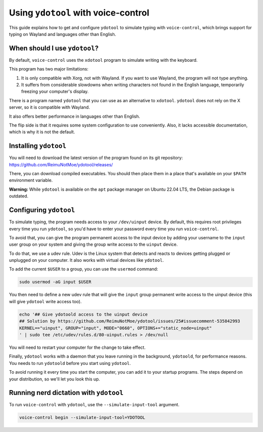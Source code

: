 #####################################
Using ``ydotool`` with voice-control
#####################################

This guide explains how to get and configure ``ydotool`` to simulate typing with ``voice-control``,
which brings support for typing on Wayland and languages other than English.


When should I use ``ydotool``?
==============================

By default, ``voice-control`` uses the ``xdotool`` program to simulate writing with the keyboard.

This program has two major limitations:

#. It is only compatible with Xorg, not with Wayland.
   If you want to use Wayland, the program will not type anything.
#. It suffers from considerable slowdowns when writing characters not found in the English language,
   temporarily freezing your computer's display.

There is a program named ``ydotool`` that you can use as an alternative to ``xdotool``.
``ydotool`` does not rely on the X server, so it is compatible with Wayland.

It also offers better performance in languages other than English.

The flip side is that it requires some system configuration to use conveniently.
Also, it lacks accessible documentation, which is why it is not the default.


Installing ``ydotool``
======================

You will need to download the latest version of the program found on its git repository:
https://github.com/ReimuNotMoe/ydotool/releases/

There, you can download compiled executables.
You should then place them in a place that's available on your ``$PATH`` environment variable.

**Warning:** While ``ydotool`` is available on the ``apt`` package manager on Ubuntu 22.04 LTS,
the Debian package is outdated.


Configuring ``ydotool``
=======================

To simulate typing, the program needs access to your ``/dev/uinput`` device.
By default, this requires root privileges every time you run ``ydotool``,
so you'd have to enter your password every time you run ``voice-control``.

To avoid that, you can give the program permanent access to the input device by adding your username to the ``input``
user group on your system and giving the group write access to the ``uinput`` device.

To do that, we use a udev rule.
Udev is the Linux system that detects and reacts to devices getting plugged or unplugged on your computer.
It also works with virtual devices like ``ydotool``.

To add the current ``$USER`` to a group, you can use the ``usermod`` command:

.. code-block:: sh

   sudo usermod -aG input $USER

You then need to define a new udev rule that will give the ``input`` group permanent write access to the uinput device
(this will give ``ydotool`` write access too).

.. code-block:: sh

    echo '## Give ydotoold access to the uinput device
    ## Solution by https://github.com/ReimuNotMoe/ydotool/issues/25#issuecomment-535842993
    KERNEL=="uinput", GROUP="input", MODE="0660", OPTIONS+="static_node=uinput"
    ' | sudo tee /etc/udev/rules.d/80-uinput.rules > /dev/null

You will need to restart your computer for the change to take effect.

Finally, ``ydotool`` works with a daemon that you leave running in the background, ``ydotoold``,
for performance reasons. You needs to run ``ydotoold`` before you start using ``ydotool``.

To avoid running it every time you start the computer, you can add it to your startup programs.
The steps depend on your distribution, so we'll let you look this up.


Running nerd dictation with ``ydotool``
=======================================

To run ``voice-control`` with ``ydotool``, use the ``--simulate-input-tool`` argument.

.. code-block:: sh

   voice-control begin --simulate-input-tool=YDOTOOL
